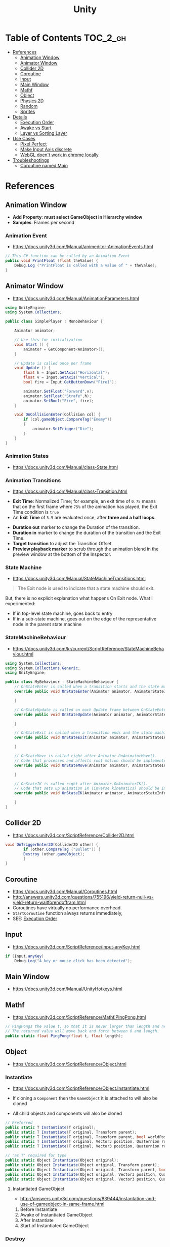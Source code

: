 #+TITLE: Unity

* Table of Contents :TOC_2_gh:
 - [[#references][References]]
   - [[#animation-window][Animation Window]]
   - [[#animator-window][Animator Window]]
   - [[#collider-2d][Collider 2D]]
   - [[#coroutine][Coroutine]]
   - [[#input][Input]]
   - [[#main-window][Main Window]]
   - [[#mathf][Mathf]]
   - [[#object][Object]]
   - [[#physics-2d][Physics 2D]]
   - [[#random][Random]]
   - [[#sprites][Sprites]]
 - [[#details][Details]]
   - [[#execution-order][Execution Order]]
   - [[#awake-vs-start][Awake vs Start]]
   - [[#layer-vs-sorting-layer][Layer vs Sorting Layer]]
 - [[#use-cases][Use Cases]]
   - [[#pixel-perfect][Pixel Perfect]]
   - [[#make-input-axis-discrete][Make Input Axis discrete]]
   - [[#webgl-doent-work-in-chrome-locally][WebGL doen't work in chrome locally]]
 - [[#troubleshootings][Troubleshootings]]
   - [[#coroutine-named-main][Coroutine named Main]]

* References
** Animation Window
- *Add Property*: *must select GameObject in Hierarchy window*
- *Samples*: Frames per second

[[file:img/screenshot_2017-05-02_10-32-44.png]]

*** Animation Event
- https://docs.unity3d.com/Manual/animeditor-AnimationEvents.html

#+BEGIN_SRC csharp
  // This C# function can be called by an Animation Event
  public void PrintFloat (float theValue) {
      Debug.Log ("PrintFloat is called with a value of " + theValue);
  }
#+END_SRC

[[file:img/screenshot_2017-05-02_11-03-03.png]]

** Animator Window
- https://docs.unity3d.com/Manual/AnimationParameters.html

[[file:img/screenshot_2017-05-02_15-32-27.png]]

#+BEGIN_SRC csharp
  using UnityEngine;
  using System.Collections;

  public class SimplePlayer : MonoBehaviour {

      Animator animator;

      // Use this for initialization
      void Start () {
          animator = GetComponent<Animator>();
      }

      // Update is called once per frame
      void Update () {
          float h = Input.GetAxis("Horizontal");
          float v = Input.GetAxis("Vertical");
          bool fire = Input.GetButtonDown("Fire1");

          animator.SetFloat("Forward",v);
          animator.SetFloat("Strafe",h);
          animator.SetBool("Fire", fire);
      }

      void OnCollisionEnter(Collision col) {
          if (col.gameObject.CompareTag("Enemy"))
          {
              animator.SetTrigger("Die");
          }
      }
  }
#+END_SRC

*** Animation States
- https://docs.unity3d.com/Manual/class-State.html

[[file:img/screenshot_2017-05-02_13-37-43.png]]

*** Animation Transitions
- https://docs.unity3d.com/Manual/class-Transition.html

[[file:img/screenshot_2017-05-02_18-22-28.png]]

- *Exit Time*: Normalized Time;
  for example, an exit time of ~0.75~ means that on the first frame where ~75%~ of the animation has played,
  the Exit Time condition is ~true~
- An *Exit Time* of ~3.5~ are evaluated once, after *three and a half loops*.

[[file:img/screenshot_2017-05-02_11-18-01.png]]

- *Duration out* marker to change the Duration of the transition.
- *Duration in* marker to change the duration of the transition and the Exit Time.
- *Target transition* to adjust the Transition Offset.
- *Preview playback marker* to scrub through the animation blend in the preview window at the bottom of the Inspector.

*** State Machine
- https://docs.unity3d.com/Manual/StateMachineTransitions.html

[[file:img/screenshot_2017-05-02_16-59-20.png]]

#+BEGIN_QUOTE
The Exit node is used to indicate that a state machine should exit.
#+END_QUOTE

But, there is no explicit explanation what happens On Exit node.
What I experimented:
- If in top-level state machine, goes back to entry
- If in a sub-state machine,
  goes out on the edge of the representative node in the parent state machine

*** StateMachineBehaviour
- https://docs.unity3d.com/kr/current/ScriptReference/StateMachineBehaviour.html

[[file:img/screenshot_2017-05-02_16-56-15.png]]

#+BEGIN_SRC csharp
  using System.Collections;
  using System.Collections.Generic;
  using UnityEngine;

  public class MyBehaviour : StateMachineBehaviour {
      // OnStateEnter is called when a transition starts and the state machine starts to evaluate this state
      override public void OnStateEnter(Animator animator, AnimatorStateInfo stateInfo, int layerIndex) {

      }

      // OnStateUpdate is called on each Update frame between OnStateEnter and OnStateExit callbacks
      override public void OnStateUpdate(Animator animator, AnimatorStateInfo stateInfo, int layerIndex) {

      }

      // OnStateExit is called when a transition ends and the state machine finishes evaluating this state
      override public void OnStateExit(Animator animator, AnimatorStateInfo stateInfo, int layerIndex) {

      }

      // OnStateMove is called right after Animator.OnAnimatorMove().
      // Code that processes and affects root motion should be implemented here
      override public void OnStateMove(Animator animator, AnimatorStateInfo stateInfo, int layerIndex) {

      }

      // OnStateIK is called right after Animator.OnAnimatorIK().
      // Code that sets up animation IK (inverse kinematics) should be implemented here.
      override public void OnStateIK(Animator animator, AnimatorStateInfo stateInfo, int layerIndex) {

      }
  }
#+END_SRC

** Collider 2D
- https://docs.unity3d.com/ScriptReference/Collider2D.html

#+BEGIN_SRC csharp
  void OnTriggerEnter2D(Collider2D other) {
		  if (other.CompareTag ("Bullet")) {
          Destroy (other.gameObject);
		  }
  }
#+END_SRC

** Coroutine
- https://docs.unity3d.com/Manual/Coroutines.html
- http://answers.unity3d.com/questions/755196/yield-return-null-vs-yield-return-waitforendoffram.html
- Coroutines have virtually no performance overhead.
- ~StartCoroutine~ function always returns immediately,
- SEE: [[#execution-order][Execution Order]]

** Input
- https://docs.unity3d.com/ScriptReference/Input-anyKey.html

#+BEGIN_SRC csharp
  if (Input.anyKey)
      Debug.Log("A key or mouse click has been detected");
#+END_SRC

** Main Window
- https://docs.unity3d.com/Manual/UnityHotkeys.html

** Mathf
- https://docs.unity3d.com/ScriptReference/Mathf.PingPong.html

#+BEGIN_SRC csharp
  // PingPongs the value t, so that it is never larger than length and never smaller than 0.
  // The returned value will move back and forth between 0 and length.
  public static float PingPong(float t, float length);
#+END_SRC

** Object
- https://docs.unity3d.com/ScriptReference/Object.html

*** Instantiate
- https://docs.unity3d.com/ScriptReference/Object.Instantiate.html

- If cloning a ~Component~ then the ~GameObject~ it is attached to will also be cloned
- All child objects and components will also be cloned

#+BEGIN_SRC csharp
  // Preferred
  public static T Instantiate(T original);
  public static T Instantiate(T original, Transform parent);
  public static T Instantiate(T original, Transform parent, bool worldPositionStays);
  public static T Instantiate(T original, Vector3 position, Quaternion rotation);
  public static T Instantiate(T original, Vector3 position, Quaternion rotation, Transform parent);

  // 'as T' required for type
  public static Object Instantiate(Object original);
  public static Object Instantiate(Object original, Transform parent);
  public static Object Instantiate(Object original, Transform parent, bool instantiateInWorldSpace);
  public static Object Instantiate(Object original, Vector3 position, Quaternion rotation);
  public static Object Instantiate(Object original, Vector3 position, Quaternion rotation, Transform parent);
#+END_SRC

**** Instantiated GameObject
- http://answers.unity3d.com/questions/839444/instantation-and-use-of-gameobject-in-same-frame.html

1. Before Instantiate
2. Awake of Instantiated GameObject
3. After Instantiate
4. Start of Instantiated GameObject

*** Destroy
- https://docs.unity3d.com/ScriptReference/Object.Destroy.html
- If obj is a ~Component~ it will remove the component from the ~GameObject~ and destroy it.
- Actual object destruction is always delayed until after the current Update loop,
  but will always be done before rendering.

#+BEGIN_SRC csharp
  public static void Destroy(Object obj, float t = 0.0F);
#+END_SRC

** Physics 2D
- https://docs.unity3d.com/Manual/Physics2DReference.html


- A Kinematic Rigidbody 2D *does not* collide with other Kinematic Rigidbody 2Ds or with Static Rigidbody 2Ds;
  it only collides with Dynamic Rigidbody 2Ds.

[[file:img/screenshot_2017-05-01_10-20-38.png]]

** Random
- https://docs.unity3d.com/ScriptReference/Random.html

#+BEGIN_SRC csharp
  // min [inclusive] and max [inclusive]
  public static float Range(float min, float max);

  // 0.0 [inclusive] and 1.0 [inclusive]
  public static float value;

  public static Quaternion rotation;

  public static Vector2 insideUnitCircle;

  // Many other overloadings
  public static Color ColorHSV();
#+END_SRC

** Sprites
- https://docs.unity3d.com/Manual/Sprites.html

*** Packer
- file:///Applications/Unity/Unity.app/Contents/Documentation/en/Manual/SpritePacker.html
- ~Edit~ -> ~Project Settings~ -> ~Editor~
- ~Window~ -> ~Sprite Packer~
- *Required to specify a Packing Tag* in the Texture Importer to enable packing for Sprites of that Texture.

[[file:img/screenshot_2017-05-02_09-55-41.png]]

[[file:img/screenshot_2017-05-02_09-56-05.png]]

* Details
** Execution Order
- https://docs.unity3d.com/Manual/ExecutionOrder.html

[[file:img/screenshot_2017-05-02_16-38-10.png]]

** Awake vs Start
- http://answers.unity3d.com/questions/8794/Difference-of-assigning-a-variable-outside-any-function-in-Awake-or-in-Start.html?_ga=1.171475872.1885432898.1491733403
- ~Awake~ and ~Start~ are called only once in thier lifetime
- ~Awake~ is called when the script instance is being loaded(whther or not the script ~enabled~)
- ~Start~ is called on the frame when a script is enabled(before ~Update~)
- ~Awake~ is called on all objects in the scene before any object's ~Start~ is called.

** Layer vs Sorting Layer
- http://answers.unity3d.com/questions/726726/which-is-the-difference-between-layer-and-sorting.html
- *Layers* can be used for selective rendering from cameras or ignoring raycasts
- *Sorting Layers* and *Order in Layer* are to determine the render order of sprites in a scene.
- *Lower numbers are rendered first*

[[file:img/screenshot_2017-05-02_10-00-27.png]]

* Use Cases
** Pixel Perfect
- https://blogs.unity3d.com/2015/06/19/pixel-perfect-2d/

[[file:img/screenshot_2017-05-02_17-07-54.png]]

So on a screen height of ~1080~ with orthographic size of ~5~,
each world space unit will take up ~108~ pixels ~(1080 / (5*2))~.
It's ~5 * 2~ because orthographic size specifies the size going
from the center of the screen to the top.

Therefore if your Sprite’s *Pixels Per Unit (PPU)* settings is ~108~, it will be rendered nicely.

#+BEGIN_EXAMPLE
  Orthographic size = ((Vert Resolution)/(PPUScale * PPU)) * 0.5
#+END_EXAMPLE

** Make Input Axis discrete
- https://docs.unity3d.com/Manual/ConventionalGameInput.html
- ~GetAxis()~ things have a joy-stick like input handling
- By tweaking ~Gravity~, ~Dead~, ~Sensitivity~, can make axes work just like buttons or keys.

[[file:img/screenshot_2017-05-02_16-46-41.png]]

** WebGL doen't work in chrome locally
- https://docs.unity3d.com/Manual/webgl-building.html
- Use Unity’s ~Build & Run~ command; the file is then temporarily hosted in a local web server and opened from a local host URL.
- Run Chrome with the ~--allow-file-access-from-files~ command line option which allows it to load content from local file URLs.

* Troubleshootings
** Coroutine named Main
*Don't define a coroutine named ~Main~.*

I wrote a coroutine named ~Main~.
It executed twice, in an unexpected way.

I've tweaked many times to understand why.
~Main~ executed even I didn't explicitly call ~StartCoroutine~.

At last, I renamed ~Main~ to ~Main2~, and it worked all the way I expected.
